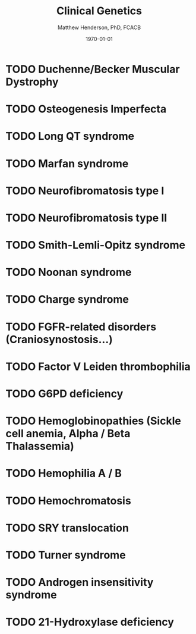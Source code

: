 #+TITLE: Clinical Genetics
#+AUTHOR: Matthew Henderson, PhD, FCACB
#+DATE: \today


* TODO Duchenne/Becker Muscular Dystrophy
* TODO Osteogenesis Imperfecta
* TODO Long QT syndrome
* TODO Marfan syndrome
* TODO Neurofibromatosis type I
* TODO Neurofibromatosis type II
* TODO Smith-Lemli-Opitz syndrome
* TODO Noonan syndrome
* TODO Charge syndrome
* TODO FGFR-related disorders (Craniosynostosis...)
* TODO Factor V Leiden thrombophilia
* TODO G6PD deficiency
* TODO Hemoglobinopathies (Sickle cell anemia, Alpha / Beta Thalassemia)
* TODO Hemophilia A / B
* TODO Hemochromatosis
* TODO SRY translocation
* TODO Turner syndrome
* TODO Androgen insensitivity syndrome
* TODO 21-Hydroxylase deficiency
